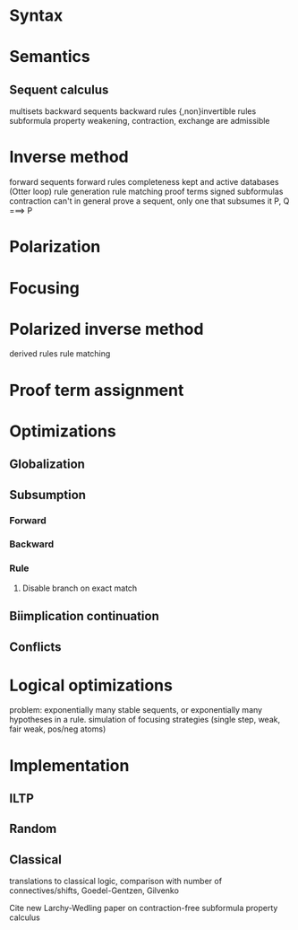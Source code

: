 
* Syntax

* Semantics

** Sequent calculus

multisets
backward sequents
backward rules
{,non}invertible rules
subformula property
weakening, contraction, exchange are admissible

* Inverse method

forward sequents
forward rules
completeness
kept and active databases (Otter loop)
rule generation
rule matching
proof terms
signed subformulas
contraction
can't in general prove a sequent, only one that subsumes it P, Q ===> P

* Polarization

* Focusing

* Polarized inverse method

derived rules
rule matching

* Proof term assignment

* Optimizations

** Globalization
** Subsumption
*** Forward
*** Backward
*** Rule
**** Disable branch on exact match

** Biimplication continuation
** Conflicts


* Logical optimizations

problem: exponentially many stable sequents, or exponentially many hypotheses in a rule.
simulation of focusing strategies (single step, weak, fair weak, pos/neg atoms)

* Implementation

** ILTP
** Random
** Classical
   translations to classical logic, comparison with number
   of connectives/shifts, Goedel-Gentzen, Gilvenko

Cite new Larchy-Wedling paper on contraction-free subformula property calculus
